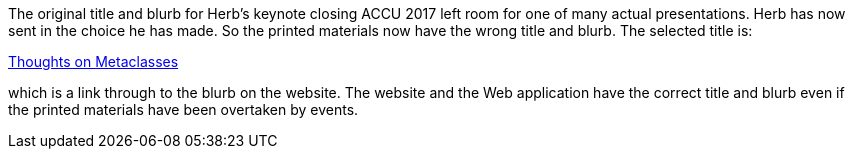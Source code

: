 ////
.. title: Herb's Keynote
.. date: 2017-04-26T07:36+01:00
.. type: text
////

The original title and blurb for Herb's keynote closing ACCU 2017 left room for one of many actual
presentations. Herb has now sent in the choice he has made. So the printed materials now have the
wrong title and blurb. The selected title is:

link:/stories/2017/sessions.html#XThoughtsonMetaclasses[Thoughts on Metaclasses]

which is a link through to the blurb on the website. The website and the Web application have the correct
title and blurb even if the printed materials have been overtaken by events.
